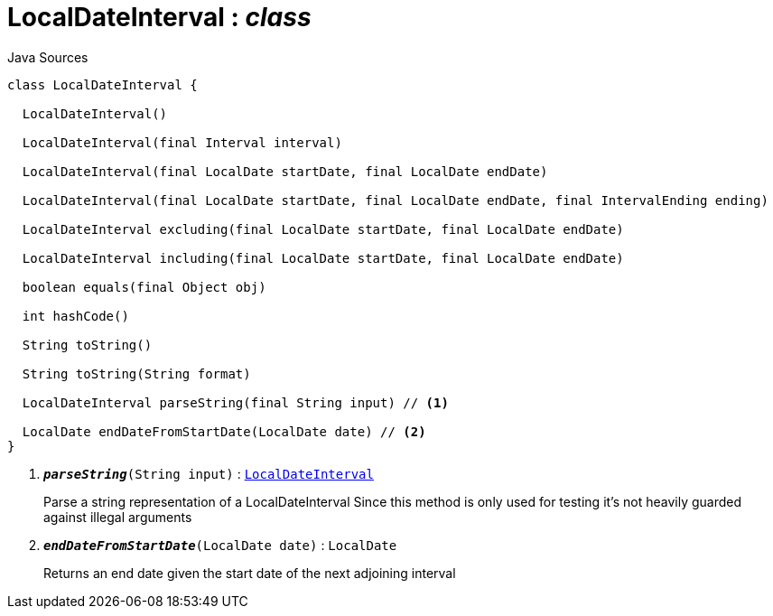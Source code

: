 = LocalDateInterval : _class_
:Notice: Licensed to the Apache Software Foundation (ASF) under one or more contributor license agreements. See the NOTICE file distributed with this work for additional information regarding copyright ownership. The ASF licenses this file to you under the Apache License, Version 2.0 (the "License"); you may not use this file except in compliance with the License. You may obtain a copy of the License at. http://www.apache.org/licenses/LICENSE-2.0 . Unless required by applicable law or agreed to in writing, software distributed under the License is distributed on an "AS IS" BASIS, WITHOUT WARRANTIES OR  CONDITIONS OF ANY KIND, either express or implied. See the License for the specific language governing permissions and limitations under the License.

.Java Sources
[source,java]
----
class LocalDateInterval {

  LocalDateInterval()

  LocalDateInterval(final Interval interval)

  LocalDateInterval(final LocalDate startDate, final LocalDate endDate)

  LocalDateInterval(final LocalDate startDate, final LocalDate endDate, final IntervalEnding ending)

  LocalDateInterval excluding(final LocalDate startDate, final LocalDate endDate)

  LocalDateInterval including(final LocalDate startDate, final LocalDate endDate)

  boolean equals(final Object obj)

  int hashCode()

  String toString()

  String toString(String format)

  LocalDateInterval parseString(final String input) // <.>

  LocalDate endDateFromStartDate(LocalDate date) // <.>
}
----

<.> `[teal]#*_parseString_*#(String input)` : `xref:system:generated:index/subdomains/base/applib/valuetypes/LocalDateInterval.adoc[LocalDateInterval]`
+
--
Parse a string representation of a LocalDateInterval Since this method is only used for testing it's not heavily guarded against illegal arguments
--
<.> `[teal]#*_endDateFromStartDate_*#(LocalDate date)` : `LocalDate`
+
--
Returns an end date given the start date of the next adjoining interval
--

